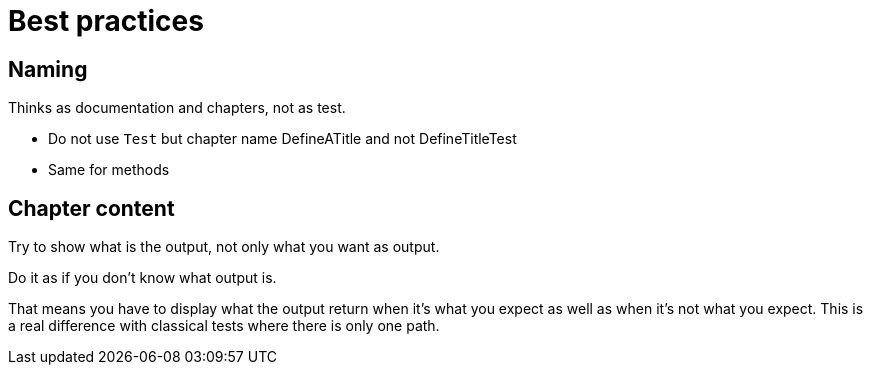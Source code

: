= Best practices

== Naming

Thinks as documentation and chapters, not as test.

* Do not use `Test` but chapter name
DefineATitle and not DefineTitleTest

* Same for methods

== Chapter content

Try to show what is the output, not only what you want as output.

Do it as if you don't know what output is.

That means you have to display what the output return when it's what you expect as well as when it's not what you expect.
This is a real difference with classical tests where there is only one path.

